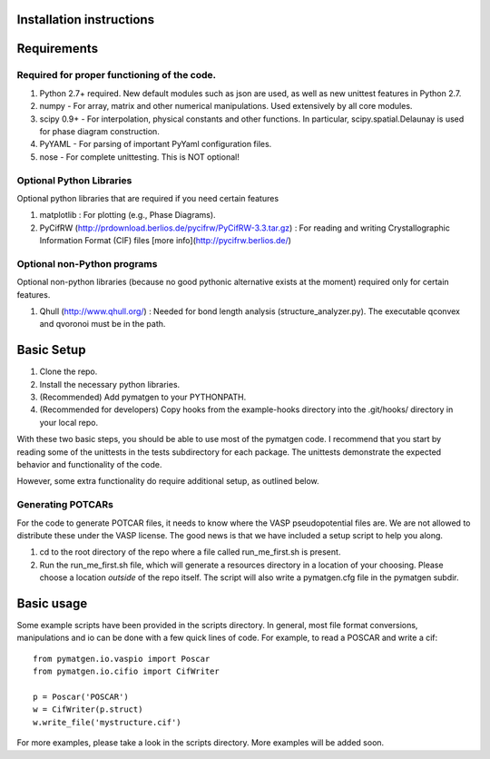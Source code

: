 .. pymatgen documentation master file, created by
   sphinx-quickstart on Tue Nov 15 00:13:52 2011.
   You can adapt this file completely to your liking, but it should at least
   contain the root `toctree` directive.

Installation instructions
====================================

Requirements
============

Required for proper functioning of the code.
--------------------------------------------

1. Python 2.7+ required.  New default modules such as json are used, as well as new unittest features in Python 2.7.
2. numpy - For array, matrix and other numerical manipulations. Used extensively by all core modules.
3. scipy 0.9+ - For interpolation, physical constants and other functions. In particular, scipy.spatial.Delaunay is used for phase diagram construction.
4. PyYAML - For parsing of important PyYaml configuration files.
5. nose - For complete unittesting. This is NOT optional!

Optional Python Libraries
-------------------------
Optional python libraries that are required if you need certain features

1. matplotlib : For plotting (e.g., Phase Diagrams).
2. PyCifRW (http://prdownload.berlios.de/pycifrw/PyCifRW-3.3.tar.gz) : For reading and writing Crystallographic Information Format (CIF) files [more info](http://pycifrw.berlios.de/)

Optional non-Python programs
----------------------------

Optional non-python libraries (because no good pythonic alternative exists at the moment) required only for certain features.

1. Qhull (http://www.qhull.org/) : Needed for bond length analysis (structure_analyzer.py).  The executable qconvex and qvoronoi must be in the path.

Basic Setup
===========

1. Clone the repo.
2. Install the necessary python libraries.
3. (Recommended) Add pymatgen to your PYTHONPATH.
4. (Recommended for developers) Copy hooks from the example-hooks directory into the .git/hooks/ directory in your local repo.  

With these two basic steps, you should be able to use most of the pymatgen code.  I recommend that you start by reading some of the unittests in the tests subdirectory for each package.  The unittests demonstrate the expected behavior and functionality of the code.

However, some extra functionality do require additional setup, as outlined below.

Generating POTCARs
------------------

For the code to generate POTCAR files, it needs to know where the VASP pseudopotential files are.  We are not allowed to distribute these under the VASP license. The good news is that we have included a setup script to help you along.

1. cd to the root directory of the repo where a file called run_me_first.sh is present.
2. Run the run_me_first.sh file, which will generate a resources directory in a location of your choosing. Please choose a location *outside* of the repo itself.  The script will also write a pymatgen.cfg file in the pymatgen subdir.

Basic usage
===========

Some example scripts have been provided in the scripts directory. In general, most file format conversions, manipulations and io can be done with a few quick lines of code. For example, to read a POSCAR and write a cif:

::

	from pymatgen.io.vaspio import Poscar
	from pymatgen.io.cifio import CifWriter

	p = Poscar('POSCAR')
	w = CifWriter(p.struct)
	w.write_file('mystructure.cif')

For more examples, please take a look in the scripts directory. More examples will be added soon.